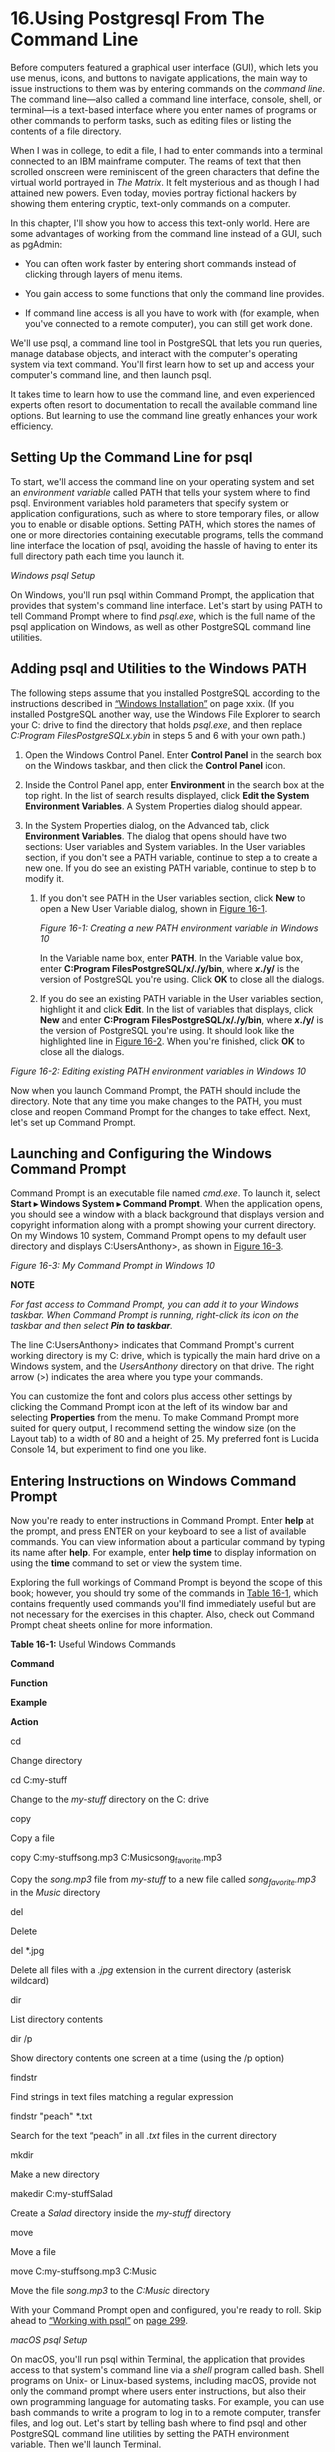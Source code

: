* 16.Using Postgresql From The Command Line


Before computers featured a graphical user interface (GUI), which lets you use menus, icons, and buttons to navigate applications, the main way to issue instructions to them was by entering commands on the /command line/. The command line---also called a command line interface, console, shell, or terminal---is a text-based interface where you enter names of programs or other commands to perform tasks, such as editing files or listing the contents of a file directory.

When I was in college, to edit a file, I had to enter commands into a terminal connected to an IBM mainframe computer. The reams of text that then scrolled onscreen were reminiscent of the green characters that define the virtual world portrayed in /The Matrix/. It felt mysterious and as though I had attained new powers. Even today, movies portray fictional hackers by showing them entering cryptic, text-only commands on a computer.

In this chapter, I'll show you how to access this text-only world. Here are some advantages of working from the command line instead of a GUI, such as pgAdmin:

- You can often work faster by entering short commands instead of clicking through layers of menu items.

- You gain access to some functions that only the command line provides.

- If command line access is all you have to work with (for example, when you've connected to a remote computer), you can still get work done.

We'll use psql, a command line tool in PostgreSQL that lets you run queries, manage database objects, and interact with the computer's operating system via text command. You'll first learn how to set up and access your computer's command line, and then launch psql.

It takes time to learn how to use the command line, and even experienced experts often resort to documentation to recall the available command line options. But learning to use the command line greatly enhances your work efficiency.

** Setting Up the Command Line for psql


To start, we'll access the command line on your operating system and set an /environment variable/ called PATH that tells your system where to find psql. Environment variables hold parameters that specify system or application configurations, such as where to store temporary files, or allow you to enable or disable options. Setting PATH, which stores the names of one or more directories containing executable programs, tells the command line interface the location of psql, avoiding the hassle of having to enter its full directory path each time you launch it.

 /Windows psql Setup/


On Windows, you'll run psql within Command Prompt, the application that provides that system's command line interface. Let's start by using PATH to tell Command Prompt where to find /psql.exe/, which is the full name of the psql application on Windows, as well as other PostgreSQL command line utilities.

** Adding psql and Utilities to the Windows PATH


The following steps assume that you installed PostgreSQL according to the instructions described in [[file:intro.xhtml#introlev3sec1][“Windows Installation”]] on page xxix. (If you installed PostgreSQL another way, use the Windows File Explorer to search your C: drive to find the directory that holds /psql.exe/, and then replace /C:Program FilesPostgreSQLx.ybin/ in steps 5 and 6 with your own path.)

1. Open the Windows Control Panel. Enter *Control Panel* in the search box on the Windows taskbar, and then click the *Control Panel* icon.

2. Inside the Control Panel app, enter *Environment* in the search box at the top right. In the list of search results displayed, click *Edit the System Environment Variables*. A System Properties dialog should appear.

3. In the System Properties dialog, on the Advanced tab, click *Environment Variables*. The dialog that opens should have two sections: User variables and System variables. In the User variables section, if you don't see a PATH variable, continue to step a to create a new one. If you do see an existing PATH variable, continue to step b to modify it.

   1. If you don't see PATH in the User variables section, click *New* to open a New User Variable dialog, shown in [[file:ch16.xhtml#ch16fig1][Figure 16-1]].

      [[../images/f0293-01.jpg]]

      /Figure 16-1: Creating a new PATH environment variable in Windows 10/

      In the Variable name box, enter *PATH*. In the Variable value box, enter *C:Program FilesPostgreSQL/x/./y/bin*, where */x/./y/* is the version of PostgreSQL you're using. Click *OK* to close all the dialogs.

   2. If you do see an existing PATH variable in the User variables section, highlight it and click *Edit*. In the list of variables that displays, click *New* and enter *C:Program FilesPostgreSQL/x/./y/bin*, where */x/./y/* is the version of PostgreSQL you're using. It should look like the highlighted line in [[file:ch16.xhtml#ch16fig2][Figure 16-2]]. When you're finished, click *OK* to close all the dialogs.

[[../images/f0294-01.jpg]]

/Figure 16-2: Editing existing PATH environment variables in Windows 10/

Now when you launch Command Prompt, the PATH should include the directory. Note that any time you make changes to the PATH, you must close and reopen Command Prompt for the changes to take effect. Next, let's set up Command Prompt.

** Launching and Configuring the Windows Command Prompt


Command Prompt is an executable file named /cmd.exe/. To launch it, select *Start ▸ Windows System ▸ Command Prompt*. When the application opens, you should see a window with a black background that displays version and copyright information along with a prompt showing your current directory. On my Windows 10 system, Command Prompt opens to my default user directory and displays C:UsersAnthony>, as shown in [[file:ch16.xhtml#ch16fig3][Figure 16-3]].

[[../images/f0294-02.jpg]]

/Figure 16-3: My Command Prompt in Windows 10/

*NOTE*

/For fast access to Command Prompt, you can add it to your Windows taskbar. When Command Prompt is running, right-click its icon on the taskbar and then select *Pin to taskbar*./

The line C:UsersAnthony> indicates that Command Prompt's current working directory is my C: drive, which is typically the main hard drive on a Windows system, and the /UsersAnthony/ directory on that drive. The right arrow (>) indicates the area where you type your commands.

You can customize the font and colors plus access other settings by clicking the Command Prompt icon at the left of its window bar and selecting *Properties* from the menu. To make Command Prompt more suited for query output, I recommend setting the window size (on the Layout tab) to a width of 80 and a height of 25. My preferred font is Lucida Console 14, but experiment to find one you like.

** Entering Instructions on Windows Command Prompt


Now you're ready to enter instructions in Command Prompt. Enter *help* at the prompt, and press ENTER on your keyboard to see a list of available commands. You can view information about a particular command by typing its name after *help*. For example, enter *help time* to display information on using the *time* command to set or view the system time.

Exploring the full workings of Command Prompt is beyond the scope of this book; however, you should try some of the commands in [[file:ch16.xhtml#ch16tab1][Table 16-1]], which contains frequently used commands you'll find immediately useful but are not necessary for the exercises in this chapter. Also, check out Command Prompt cheat sheets online for more information.

*Table 16-1:* Useful Windows Commands

*Command*

*Function*

*Example*

*Action*

cd

Change directory

cd C:my-stuff

Change to the /my-stuff/ directory on the C: drive

copy

Copy a file

copy C:my-stuffsong.mp3 C:Musicsong_favorite.mp3

Copy the /song.mp3/ file from /my-stuff/ to a new file called /song_favorite.mp3/ in the /Music/ directory

del

Delete

del *.jpg

Delete all files with a /.jpg/ extension in the current directory (asterisk wildcard)

dir

List directory contents

dir /p

Show directory contents one screen at a time (using the /p option)

findstr

Find strings in text files matching a regular expression

findstr "peach" *.txt

Search for the text “peach” in all /.txt/ files in the current directory

mkdir

Make a new directory

makedir C:my-stuffSalad

Create a /Salad/ directory inside the /my-stuff/ directory

move

Move a file

move C:my-stuffsong.mp3 C:Music

Move the file /song.mp3/ to the /C:Music/ directory

With your Command Prompt open and configured, you're ready to roll. Skip ahead to [[file:ch16.xhtml#lev290][“Working with psql”]] on [[file:ch16.xhtml#page_299][page 299]].

 /macOS psql Setup/


On macOS, you'll run psql within Terminal, the application that provides access to that system's command line via a /shell/ program called bash. Shell programs on Unix- or Linux-based systems, including macOS, provide not only the command prompt where users enter instructions, but also their own programming language for automating tasks. For example, you can use bash commands to write a program to log in to a remote computer, transfer files, and log out. Let's start by telling bash where to find psql and other PostgreSQL command line utilities by setting the PATH environment variable. Then we'll launch Terminal.

** Adding psql and Utilities to the macOS PATH


Before Terminal loads the bash shell, it checks for the presence of several optional text files that can supply configuration information. We'll place our PATH information inside /.bash_profile/, which is one of these optional text files. Then, whenever we open Terminal, the startup process should read /.bash_profile/ and obtain the PATH value.

*NOTE*

/You can also use/ .bash_profile /to set your command line's colors, automatically run programs, and create shortcuts, among other tasks. See/ [[https://natelandau.com/my-mac-osx-bash_profile/]] /for a great example of customizing the file/.

On Unix- or Linux-based systems, files that begin with a period are called /dot files/ and are hidden by default. We'll need to edit /.bash_profile/ to add PATH. Using the following steps, unhide /.bash_profile/ so it appears in the macOS Finder:

1. Launch Terminal by navigating to *Applications ▸ Utilities ▸ Terminal*.

2. At the command prompt, which displays your username and computer name followed by a dollar sign ($), enter the following text and then press RETURN:

   defaults write com.apple.finder AppleShowAllFiles YES

3. Quit Terminal (⌘-Q). Then, while holding down the OPTION key, right-click the Finder icon on your Mac dock, and select *Relaunch*.

Follow these steps to edit or create /.bash_profile/:

1. Using the macOS Finder, navigate to your user directory by opening the Finder and clicking *Macintosh HD* then *Users*.

2. Open your user directory (it should have a house icon). Because you changed the setting to show hidden files, you should now see grayed-out files and directories, which are normally hidden, along with regular files and directories.

3. Check for an existing /.bash_profile/ file. If one exists, right-click and open it with your preferred text editor or use the macOS TextEdit app. If /.bash_profile/ doesn't exist, open TextEdit to create and save a file with that name to your user directory.

Next, we'll add a PATH statement to /.bash_profile/. These instructions assume you installed PostgreSQL using Postgres.app, as outlined in [[file:intro.xhtml#introlev3sec2][“macOS Installation”]] on page xxx. To add to the path, place the following line in /.bash_profile/:

export PATH="/Applications/Postgres.app/Contents/Versions/latest/bin:$PATH"

Save and close the file. If Terminal is open, close and relaunch it before moving on to the next section.

** Launching and Configuring the macOS Terminal


Launch Terminal by navigating to *Applications ▸ Utilities ▸ Terminal*. When it opens, you should see a window that displays the date and time of your last login followed by a prompt that includes your computer name, current working directory, and username, ending with a dollar sign ($). On my Mac, the prompt displays ad:~ anthony$, as shown in [[file:ch16.xhtml#ch16fig4][Figure 16-4]].

[[../images/f0297-01.jpg]]

/Figure 16-4: Terminal command line in macOS/

The tilde (~) indicates that Terminal is currently working in my home directory, which is /Users/anthony. Terminal doesn't display the full directory path, but you can see that information at any time by entering the pwd command (short for “print working directory”) and pressing RETURN on your keyboard. The area after the dollar sign is where you type commands.

*NOTE*

/For fast access to Terminal, add it to your macOS Dock. While Terminal is running, right-click its icon and select *Options ▸ Keep in Dock*./

If you've never used Terminal, its default black and white color scheme might seem boring. You can change fonts, colors, and other settings by selecting *Terminal ▸ Preferences*. To make Terminal bigger to better fit the query output display, I recommend setting the window size (on the Window tab) to a width of 80 columns and a height of 25 rows. My preferred font (on the Text tab) is Monaco 14, but experiment to find one you like.

Exploring the full workings of Terminal and related commands is beyond the scope of this book, but take some time to try several commands. [[file:ch16.xhtml#ch16tab2][Table 16-2]] lists commonly used commands you'll find immediately useful but not necessary for the exercises in this chapter. Enter *man* (short for “manual”) followed by a command name to get help on any command. For example, you can use *man ls* to find out how to use the *ls* command to list directory contents.

*Table 16-2:* Useful Terminal Commands

*Command*

*Function*

*Example*

*Action*

cd

Change directory

cd /Users/pparker/my-stuff/

Change to the /my-stuff/ directory

cp

Copy files

cp song.mp3 song_backup.mp3

Copy the file /song.mp3/ to /song_backup.mp3/ in the current directory

grep

Find strings in a text file matching a regular expression

grep 'us_counties_2010' *.sql

Find all lines in files with a /.sql/ extension that have the text “us_counties_2010”

ls

List directory contents

ls -al

List all files and directories (including hidden) in “long” format

mkdir

Make a new directory

mkdir resumes

Make a directory named /resumes/ under the current working directory

mv

Move a file

mv song.mp3 /Users/pparker/songs

Move the file /song.mp3/ from the current directory to a //songs/ directory under a user directory

rm

Remove (delete) files

rm *.jpg

Delete all files with a /.jpg/ extension in the current directory (asterisk wildcard)

With your Terminal open and configured, you're ready to roll. Skip ahead to [[file:ch16.xhtml#lev290][“Working with psql”]] on [[file:ch16.xhtml#page_299][page 299]].

 /Linux psql Setup/


Recall from [[file:intro.xhtml#introlev3sec3][“Linux Installation”]] on page xxxi that methods for installing PostgreSQL vary according to your Linux distribution. Nevertheless, psql is part of the standard PostgreSQL install, and you probably already ran psql commands as part of the installation process via your distribution's command line terminal application. Even if you didn't, standard Linux installations of PostgreSQL will automatically add psql to your PATH, so you should be able to access it.

Launch a terminal application. On some distributions, such as Ubuntu, you can open a terminal by pressing CTRL-ALT-T. Also note that the macOS Terminal commands in [[file:ch16.xhtml#ch16tab2][Table 16-2]] apply to Linux as well and may be useful to you.

With your terminal open, you're ready to roll. Proceed to the next section, “Working with psql.”

** Working with psql


Now that you've identified your command line interface and set it up to recognize the location of psql, let's launch psql and connect to a database on your local installation of PostgreSQL. Then we'll explore executing queries and special commands for retrieving database information.

 /Launching psql and Connecting to a Database/


Regardless of the operating system you're using, you start psql in the same way. Open your command line interface (Command Prompt on Windows, Terminal on macOS or Linux). To launch psql, we use the following pattern at the command prompt:

psql -d /database_name/ -U /user_name/

Following the psql application name, we provide the database name after a -d argument and a username after -U.

For the database name, we'll use analysis, which is where we created the majority of our tables for the book's exercises. For username, we'll use postgres, which is the default user created during installation. For example, to connect your local machine to the analysis database, you would enter this:

psql -d analysis -U postgres

You can connect to a database on a remote server by specifying the -h argument followed by the host name. For example, you would use the following line if you were connecting to a computer on a server called example.com:

psql -d analysis -U postgres -h example.com

If you set a password during installation, you should receive a password prompt when psql launches. If so, enter your password and press ENTER. You should then see a prompt that looks like this:

psql (10.1)
Type "help" for help.

analysis=#

Here, the first line lists the version number of psql and the server you're connected to. Your version will vary depending on when you installed PostgreSQL. The prompt where you'll enter commands is analysis=#, which refers to the name of the database, followed by an equal sign (=) and a hash mark (#). The hash mark indicates that you're logged in with /superuser/ privileges, which give you unlimited ability to access and create objects and set up accounts and security. If you're logged in as a user without superuser privileges, the last character of the prompt will be a greater-than sign (>). As you can see, the user account you logged in with here (postgres) is a superuser.

*NOTE*

/PostgreSQL installations create a default superuser account called postgres. If you're running postgres.app on macOS, that installation created an additional superuser account that has your system username and no password./

 /Getting Help/


At the psql prompt, you can easily get help with psql commands and SQL commands. [[file:ch16.xhtml#ch16tab3][Table 16-3]] lists commands you can type at the psql prompt and shows the information they'll display.

*Table 16-3:* Help Commands Within psql

*Command*

*Displays*

?

Commands available within psql, such as dt to list tables.

? options

Options for use with the psql command, such as -U to specify a username.

? variables

Variables for use with psql, such as VERSION for the current psql version.

h

List of SQL commands. Add a command name to see detailed help for it (for example, h INSERT).

Even experienced users often need a refresher on commands and options, and having the details in the psql application is handy. Let's move on and explore some commands.

 /Changing the User and Database Connection/


You can use a series of /meta-commands/, which are preceded by a backslash, to issue instructions to psql rather than the database. For example, to connect to a different database or switch the user account you're connected to, you can use the c meta-command. To switch to the gis_analysis database we created in [[file:ch14.xhtml#ch14][Chapter 14]], enter c followed by the name of the database at the psql prompt:

analysis=# c gis_analysis

The application should respond with the following message:

You are now connected to database "gis_analysis" as user "postgres".
gis_analysis=#

To log in as a different user, for example, using a username the macOS installation created for me, I could add that username after the database name. On my Mac, the syntax looks like this:

analysis-# c gis_analysis anthony

The response should be as follows:

You are now connected to database "gis_analysis" as user "anthony".
gis_analysis=#

You might have various reasons to use multiple user accounts like this. For example, you might want to create a user account with limited permissions for colleagues or for a database application. You can learn more about creating and managing user roles by reading the PostgreSQL documentation at /[[https://www.postgresql.org/docs/current/static/sql-createrole.html]]/.

Let's switch back to the analysis database using the c command. Next, we'll enter SQL commands at the psql prompt.

 /Running SQL Queries on psql/


We've configured psql and connected to a database, so now let's run some SQL queries, starting with a single-line query and then a multiline query.

To enter SQL into psql, you can type it directly at the prompt. For example, to see a few rows from the 2010 Census table we've used throughout the book, enter a query at the prompt, as shown in [[file:ch16.xhtml#ch16list1][Listing 16-1]]:

analysis=# SELECT geo_name FROM us_counties_2010 LIMIT 3;

/Listing 16-1: Entering a single-line query in psql/

Press ENTER to execute the query, and psql should display the following results in text including the number of rows returned:

    geo_name
----------------
 Autauga County
 Baldwin County
 Barbour County
(3 rows)

analysis=#

Below the result, you can see the analysis=# prompt again, ready for further input from the user. Press the up and down arrows on your keyboard to you scroll through recent queries to avoid having to retype them. Or you can simply enter a new query.

** Entering a Multiline Query


You're not limited to single-line queries. For example, you can press ENTER each time you want to enter a new line. Note that psql won't execute the query until you provide a line that ends with a semicolon. To see an example, reenter the query in [[file:ch16.xhtml#ch16list1][Listing 16-1]] using the format shown in [[file:ch16.xhtml#ch16list2][Listing 16-2]]:

analysis=# SELECT geo_name
analysis-# FROM us_counties_2010
analysis-# LIMIT 3;

/Listing 16-2: Entering a multiline query in psql/

Note that when your query extends past one line, the symbol between the database name and the hash mark changes from an equal sign (=) to a hyphen (-). This multiline query executes only when you press ENTER after the final line, which ends with a semicolon.

** Checking for Open Parentheses in the psql Prompt


Another helpful feature of psql is that it shows when you haven't closed a pair of parentheses. [[file:ch16.xhtml#ch16list3][Listing 16-3]] shows this in action:

analysis=# CREATE TABLE wineries (
analysis(# id bigint,
analysis(# winery_name varchar(100)
analysis(# );
CREATE TABLE

/Listing 16-3: Showing open parentheses in the psql prompt/

Here, you create a simple table called wineries that has two columns. After entering the first line of the CREATE TABLE statement and an open parenthesis, the prompt then changes from analysis=# to analysis(# to include an open parenthesis that reminds you an open parenthesis needs closing. The prompt maintains that configuration until you add the closing parenthesis.

*NOTE*

/If you have a lengthy query saved in a text file, such as one from this book's resources, you can copy it to your computer clipboard and paste it into psql (CTRL-V on Windows,/ ⌘/-V on macOS, and SHIFT-CTRL-V on Linux). That saves you from typing the whole query. After you paste the query text into psql, press ENTER to execute it./

** Editing Queries


If you're working with a query in psql and want to modify it, you can edit it using the e or edit meta-command. Enter e to open the last-executed query in a text editor. Which editor psql uses by default depends on your operating system.

On Windows, psql defaults to Notepad, a simple GUI text editor. On macOS and Linux, psql uses a command line application called vim, which is a favorite among programmers but can seem inscrutable for beginners. Check out a helpful vim cheat sheet at /[[https://vim.rtorr.com/]]/. For now, you can use the following steps to make simple edits:

- When vim opens the query in an editing window, press *I* to activate insert mode.
- Make your edits to the query.
- Press ESC and then SHIFT+: to display a colon command prompt at the bottom left of the vim screen, which is where you enter commands to control vim.
- Enter *wq* (for “write, quit”) and press ENTER to save your changes.

Now when you exit to the psql prompt, it should execute your revised query. Press the up arrow key to see the revised text.

 /Navigating and Formatting Results/


The query you ran in [[file:ch16.xhtml#ch16list1][Listings 16-1]] and [[file:ch16.xhtml#ch16list2][16-2]] returned only one column and a handful of rows, so its output was contained nicely in your command line interface. But for queries with more columns or rows, the output can take up more than one screen, making it difficult to navigate. Fortunately, you can use formatting options using the pset meta-command to tailor the output into a format you prefer.

** Setting Paging of Results


You can adjust the output format by specifying how psql displays lengthy query results. For example, [[file:ch16.xhtml#ch16list4][Listing 16-4]] shows the change in output format when we remove the LIMIT clause from the query in [[file:ch16.xhtml#ch16list1][Listing 16-1]] and execute it at the psql prompt:

analysis=# SELECT geo_name FROM us_counties_2010;
             geo_name
-----------------------------------
 Autauga County
 Baldwin County
 Barbour County
 Bibb County
 Blount County
 Bullock County
 Butler County
 Calhoun County
 Chambers County
 Cherokee County
 Chilton County
 Choctaw County
 Clarke County
 Clay County
 Cleburne County
 Coffee County
 Colbert County
:

/[[file:ch16.xhtml#ch16list4][Listing 16-4]]: A query with scrolling results/

Recall that this table has 3,143 rows. [[file:ch16.xhtml#ch16list4][Listing 16-4]] shows only the first 17 on the screen with a colon at the bottom (the number of visible rows depends on your terminal configuration). The colon indicates that there are more results than shown; press the down arrow key to scroll through them. Scrolling through this many rows can take a while. Press Q at any time to exit the scrolling results and return to the psql prompt.

You can have your results immediately scroll to the end by changing the pager setting using the pset pager meta-command. Run that command at your psql prompt, and it should return the message Pager usage is off. Now when you rerun the query in [[file:ch16.xhtml#ch16list3][Listing 16-3]] with the pager setting turned off, you should see something like this:

/--snip--/
 Niobrara County
 Park County
 Platte County
 Sheridan County
 Sublette County
 Sweetwater County
 Teton County
 Uinta County
 Washakie County
 Weston County
(3143 rows)

analysis=#

You're immediately taken to the end of the results without having to scroll. To turn paging back on, run pset pager again.

** Formatting the Results Grid


You can also use the pset meta-command with the following options to format how the results look:

border */int/* Use this option to specify whether the results grid has no border (0), internal lines dividing columns (1), or lines around all cells (2). For example, pset border 2 sets lines around all cells.

format unaligned Use the option pset format unaligned to display the results in lines separated by a delimiter rather than in columns, similar to what you would see in a CSV file. The separator defaults to a pipe symbol (|). You can set a different separator using the fieldsep command. For example, to set a comma as the separator, run pset fieldsep ','. To revert to a column view, run pset format aligned. You can use the psql meta-command a to toggle between aligned and unaligned views.

footer Use this option to toggle the results footer, which displays the result row count, on or off.

null Use this option to set how null values are displayed. By default, they show as blanks. You can run pset null 'NULL' to replace blanks with all-caps NULL when the column value is NULL.

You can explore additional options in the PostgreSQL documentation at /[[https://www.postgresql.org/docs/current/static/app-psql.html]]/. In addition, it's possible to set up a /.psqlrc/ file on macOS or Linux or a /psqlrc.conf/ file on Windows to hold your configuration preferences and load them each time psql starts. A good example is provided at /[[https://www.citusdata.com/blog/2017/07/16/customizing-my-postgres-shell-using-psqlrc/]]/.

** Viewing Expanded Results


Sometimes, it's helpful to view results as a vertical block listing rather than in rows and columns, particularly when data is too big to fit onscreen in the normal horizontal results grid. Also, I often employ this format when I want an easy-to-scan way to review the values in columns on a row-by-row basis. In psql, you can switch to this view using the x (for expanded) meta-command. The best way to understand the difference between normal and expanded view is by looking at an example. [[file:ch16.xhtml#ch16list5][Listing 16-5]] shows the normal display you see when querying the grades table in [[file:ch15.xhtml#ch15][Chapter 15]] using psql:

analysis=# SELECT * FROM grades;
 student_id | course_id |      course       | grade
------------+-----------+-------------------+-------
          1 |         2 | English 11B       | D
          1 |         3 | World History 11B | C
          1 |         4 | Trig 2            | B
          1 |         1 | Biology 2         | C
(4 rows)

/Listing 16-5: Normal display of the grades table query/

To change to the expanded view, enter x at the psql prompt, which should display the Expanded display is on message. Then, when you run the same query again, you should see the expanded results, as shown in [[file:ch16.xhtml#ch16list6][Listing 16-6]]:

analysis=# SELECT * FROM grades;
-[ RECORD 1 ]-----------------
student_id | 1
course_id  | 2
course     | English 11B
grade      | D
-[ RECORD 2 ]-----------------
student_id | 1
course_id  | 3
course     | World History 11B
grade      | C
-[ RECORD 3 ]-----------------
student_id | 1
course_id  | 4
course     | Trig 2
grade      | B
-[ RECORD 4 ]-----------------
student_id | 1
course_id  | 1
course     | Biology 2
grade      | C

/Listing 16-6: Expanded display of the grades table query/

The results appear in vertical blocks separated by record numbers. Depending on your needs and the type of data you're working with, this format might be easier to read. You can revert to column display by entering x again at the psql prompt. In addition, setting x auto will make PostgreSQL automatically display the results in a table or expanded view based on the size of the output.

Next, let's explore how to use psql to dig into database information.

 /Meta-Commands for Database Information/


In addition to writing queries from the command line, you can also use psql to display details about tables and other objects and functions in your database. To do this, you use a series of meta-commands that start with d and append a plus sign (+) to expand the output. You can also supply an optional pattern to filter the output.

For example, you can enter dt+ to list all tables in the database and their size. Here's a snippet of the output on my system:

[[../images/prog_page_306.jpg]]

This result lists all tables in the current database alphabetically.

You can filter the output by adding a pattern to match using a regular expression. For example, use dt+ us* to show only tables whose names begin with us (the asterisk acts as a wildcard). The results should look like this:

[[../images/prog_page_307.jpg]]

[[file:ch16.xhtml#ch16tab4][Table 16-4]] shows several additional d commands you might find helpful.

*Table 16-4:* Examples of psql d Commands

*Command*

*Displays*

d [pattern]

Columns, data types, plus other information on objects

di [pattern]

Indexes and their associated tables

dt [pattern]

Tables and the account that owns them

du [pattern]

User accounts and their attributes

dv [pattern]

Views and the account that owns them

dx [pattern]

Installed extensions

The entire list of d commands is available in the PostgreSQL documentation at /[[https://www.postgresql.org/docs/current/static/app-psql.html]]/, or you can see details by using the ? command noted earlier.

 /Importing, Exporting, and Using Files/


Now let's explore how to get data in and out of tables or save information when you're working on a remote server. The psql command line tool offers one meta-command for importing and exporting data (copy) and another for copying query output to a file (o). We'll start with the copy command.

** Using copy for Import and Export


In [[file:ch04.xhtml#ch04][Chapter 4]], you learned how to use the SQL COPY command to import and export data. It's a straightforward process, but there is one significant limitation: the file you're importing or exporting must be on the same machine as the PostgreSQL server. That's fine if you're working on your local machine, as you've been doing with these exercises. But if you're connecting to a database on a remote computer, you might not have access to the file system to provide a file to import or to fetch a file you've exported. You can get around this restriction by using the copy meta-command in psql.

The copy meta-command works just like the SQL COPY command except when you execute it at the psql prompt, it can route data from your local machine to a remote server if that's what you're connected to. We won't actually connect to a remote server to try this, but you can still learn the syntax.

In [[file:ch16.xhtml#ch16list7][Listing 16-7]], we use psql to DROP the small state_regions table you created in [[file:ch09.xhtml#ch09][Chapter 9]], and then re-create the table and import data using copy. You'll need to change the file path to match the location of the file on your computer.

analysis=# DROP TABLE state_regions;
DROP TABLE

analysis=# CREATE TABLE state_regions (
analysis(#     st varchar(2) CONSTRAINT st_key PRIMARY KEY,
analysis(#     region varchar(20) NOT NULL
analysis(# );

CREATE TABLE

analysis=# copy state_regions FROM '/C:YourDirectory/state_regions.csv' WITH (FORMAT CSV, HEADER);
COPY 56

/Listing 16-7: Importing data using copy/

The DROP TABLE and CREATE TABLE statements in [[file:ch16.xhtml#ch16list7][Listing 16-7]] are straightforward. We first delete the state_regions table if it exists, and then re-create it. Then, to load the table, we use copy with the same syntax used with SQL COPY, naming a FROM clause that includes the file path on your machine, and a WITH clause that specifies the file is a CSV and has a header row. When you execute the statement, the server should respond with COPY 56, letting you know the rows have been successfully imported.

If you were connected via psql to a remote server, you would use the same copy syntax, and the command would just route your local file to the remote server for importing. In this example, we used copy FROM to import a file. We could also use copy TO for exporting. Let's look at another way to export output to a file.

** Saving Query Output to a File


It's sometimes helpful to save the query results and messages generated during a psql session to a file, whether to keep a history of your work or to use the output in a spreadsheet or other application. To send query output to a file, you can use the o meta-command along with the full path and name of the output file.

*NOTE*

/On Windows, file paths for the o command must either use Linux-style forward slashes, such as/ C:/my-stuff/my-file.txt, /or double backslashes, such as/ C:my-stuffmy-file.txt.

For example, one of my favorite tricks is to set the output format to unaligned with a comma as a field separator and no row count in the footer, similar but not identical to a CSV output. (It's not identical because a true CSV file, as you learned in [[file:ch04.xhtml#ch04][Chapter 4]], can include a character to quote values that contain a delimiter. Still, this trick works for simple CSV-like output.) [[file:ch16.xhtml#ch16list8][Listing 16-8]] shows the sequence of commands at the psql prompt:

➊ analysis=# a f , pset footer
  Output format is unaligned.
  Field separator is ",".
  Default footer is off.

  analysis=# SELECT * FROM grades;
➋ student_id,course_id,course,grade
  1,2,English 11B,D
  1,3,World History 11B,C
  1,4,Trig 2,B
  1,1,Biology 2,C

➌ analysis=# o '/C:/YourDirectory//query_output.csv'

  analysis=# SELECT * FROM grades;
➍ analysis=#

/Listing 16-8: Saving query output to a file/

First, set the output format ➊ using the meta-commands a, f, and pset footer for unaligned, comma-separated data with no footer. When you run a simple SELECT query on the grades table, the output ➋ should return as values separated by commas. Next, to send that data to a file the next time you run the query, use the o meta-command and then provide a complete path to a file called /query_output.csv/ ➌. When you run the SELECT query again, there should be no output to the screen ➍. Instead, you'll find a file with the contents of the query in the directory specified at ➌.

Note that every time you run a query from this point, the output is appended to the same file specified after the o command. To stop saving output to that file, you can either specify a new file or enter o with no filename to resume having results output to the screen.

** Reading and Executing SQL Stored in a File


You can run SQL stored in a text file by executing psql on the command line and supplying the file name after an -f argument. This syntax lets you quickly run a query or table update from the command line or in conjunction with a system scheduler to run a job at regular intervals.

Let's say you saved the SELECT * FROM grades; query in a file called /display-grades.sql/. To run the saved query, use the following psql syntax at your command line:

psql -d analysis -U postgres -f display-grades.sql

When you press ENTER, psql should launch, run the stored query in the file, display the results, and exit. For repetitive tasks, this workflow can save you considerable time because you avoid launching pgAdmin or rewriting a query. You also can stack multiple queries in the file so they run in succession, which, for example, you might do if you want to run multiple updates on your database.

** Additional Command Line Utilities to Expedite Tasks


PostgreSQL includes additional command line utilities that come in handy if you're connected to a remote server or just want to save time by using the command line instead of launching pgAdmin or another GUI. You can enter these commands in your command line interface without launching psql. A listing is available at /[[https://www.postgresql.org/docs/current/static/reference-client.html]]/, and I'll explain several in [[file:ch17.xhtml#ch17][Chapter 17]] that are specific to database maintenance. But here I'll cover two that are particularly useful: creating a database at the command line with the createdb utility and loading shapefiles into a PostGIS database via the shp2pgsql utility.

 /Adding a Database with createdb/


The first SQL statement you learned in [[file:ch01.xhtml#ch01][Chapter 1]] was CREATE DATABASE, which you used to add the database analysis to your PostgreSQL server. Rather than launching pgAdmin and writing a CREATE DATABASE statement, you can perform a similar action using the createdb command line utility. For example, to create a new database on your server named box_office, run the following at your command line:

createdb -U postgres -e box_office

The -U argument tells the command to connect to the PostgreSQL server using the postgres account. The -e argument (for “echo”) tells the command to print the SQL statement to the screen. Running this command generates the response CREATE DATABASE box_office; in addition to creating the database. You can then connect to the new database via psql using the following line:

psql -d box_office -U postgres

The createdb command accepts arguments to connect to a remote server (just like psql does) and to set options for the new database. A full list of arguments is available at /[[https://www.postgresql.org/docs/current/static/app-createdb.html]]/. Again, the createdb command is a time-saver that comes in handy when you don't have access to a GUI.

 /Loading Shapefiles with shp2pgsql/


In [[file:ch14.xhtml#ch14][Chapter 14]], you learned to import a shapefile into a database with the Shapefile Import/Export Manager included in the PostGIS suite. That tool's GUI is easy to navigate, but importing a shapefile using the PostGIS command line tool shp2pgsql lets you accomplish the same thing using a single text command.

To import a shapefile into a new table from the command line, use the following syntax:

shp2pgsql -I -s /SRID/ -W /encoding shapefile_name table_name/ | psql -d /database/ -U /user/

A lot is happening in this single line. Here's a breakdown of the arguments (if you skipped [[file:ch14.xhtml#ch14][Chapter 14]], you might need to review it now):

-I Adds a GiST index on the new table's geometry column.

-s Lets you specify an SRID for the geometric data.

-W Lets you specify encoding. (Recall that we used Latin1 for census shapefiles.)

shapefile_name The name (including full path) of the file ending with the /.shp/ extension.

table_name The name of the table the shapefile is imported to.

Following these arguments, you place a pipe symbol (|) to direct the output of shp2pgsql to psql, which has the arguments for naming the database and user. For example, to load the /tl_2010_us_county10.shp/ shapefile into a us_counties_2010_shp table in the gis_analysis database, as you did in [[file:ch14.xhtml#ch14][Chapter 14]], you can simply run the following command. Note that although this command wraps onto two lines here, it should be entered as one line in the command line:

shp2pgsql -I -s 4269 -W Latin1 tl_2010_us_county10.shp us_counties_2010_shp | psql -d
gis_analysis -U postgres

The server should respond with a number of SQL INSERT statements before creating the index and returning you to the command line. It might take some time to construct the entire set of arguments the first time around. But after you've done one, subsequent imports should take less time because you can simply substitute file and table names into the syntax you already wrote.

** Wrapping Up


Are you feeling mysterious and powerful yet? Indeed, when you delve into a command line interface and make the computer do your bidding using text commands, you enter a world of computing that resembles a sci-fi movie sequence. Not only does working from the command line save you time, but it also helps you overcome barriers you encounter when you're working in environments that don't support graphical tools. In this chapter, you learned the basics of working with the command line plus PostgreSQL specifics. You discovered your operating system's command line application and set it up to work with psql. Then you connected psql to a database and learned how to run SQL queries via the command line. Many experienced computer users prefer to use the command line for its simplicity and speed once they become familiar with using it. You might, too.

In [[file:ch17.xhtml#ch17][Chapter 17]], we'll review common database maintenance tasks including backing up data, changing server settings, and managing the growth of your database. These tasks will give you more control over your working environment and help you better manage your data analysis projects.


*TRY IT YOURSELF*

To reinforce the techniques in this chapter, choose an example from an earlier chapter and try working through it using only the command line. [[file:ch14.xhtml#ch14][Chapter 14]] is a good choice because it gives you the opportunity to work with psql and the shapefile loader shp2pgsql. But choose any example that you think you would benefit from reviewing.


kdown of the arguments (if you skipped [[file:ch14.xhtml#ch14][Chapter 14]], you might need to review it now):

-I Adds a GiST index on the new table's geometry column.

-s Lets you specify an SRID for the geometric data.

-W Lets you specify encoding. (Recall that we used Latin1 for census shapefiles.)

shapefile\_name The name (including full path) of the file ending with the /.shp/ extension.

table\_name The name of the table the shapefile is imported to.

Following these arguments, you place a pipe symbol (|) to direct the output of shp2pgsql to psql, which has the arguments for naming the database and user. For example, to load the /tl\_2010\_us\_county10.shp/ shapefile into a us\_counties\_2010\_shp table in the gis\_analysis database, as you did in [[file:ch14.xhtml#ch14][Chapter 14]], you can simply run the following command. Note that although this command wraps onto two lines here, it should be entered as one line in the command line:

shp2pgsql -I -s 4269 -W Latin1 tl\_2010\_us\_county10.shp us\_counties\_2010\_shp | psql -d\\
gis\_analysis -U postgres

The server should respond with a number of SQL INSERT statements before creating the index and returning you to the command line. It might take some time to construct the entire set of arguments the first time around. But after you've done one, subsequent imports should take less time because you can simply substitute file and table names into the syntax you already wrote.

**** Wrapping Up
    :PROPERTIES:
    :CUSTOM_ID: lev302
    :CLASS: h3
    :END:

Are you feeling mysterious and powerful yet? Indeed, when you delve into a command line interface and make the computer do your bidding using text commands, you enter a world of computing that resembles a sci-fi movie sequence. Not only does working from the command line save you time, but it also helps you overcome barriers you encounter when you're working in environments that don't support graphical tools. In this chapter, you learned the basics of working with the command line plus PostgreSQL specifics. You discovered your operating system's command line application and set it up to work with psql. Then you connected psql to a database and learned how to run SQL queries via the command line. Many experienced computer users prefer to use the command line for its simplicity and speed once they become familiar with using it. You might, too.

In [[file:ch17.xhtml#ch17][Chapter 17]], we'll review common database maintenance tasks including backing up data, changing server settings, and managing the growth of your database. These tasks will give you more control over your working environment and help you better manage your data analysis projects.

<<ch16sb1>>
*TRY IT YOURSELF*

To reinforce the techniques in this chapter, choose an example from an earlier chapter and try working through it using only the command line. [[file:ch14.xhtml#ch14][Chapter 14]] is a good choice because it gives you the opportunity to work with psql and the shapefile loader shp2pgsql. But choose any example that you think you would benefit from reviewing.


